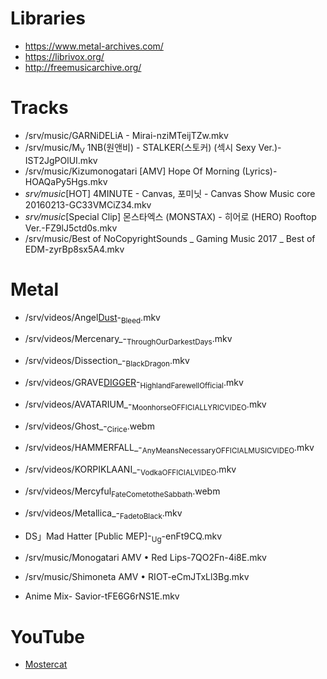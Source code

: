 * Libraries

- https://www.metal-archives.com/
- https://librivox.org/
- http://freemusicarchive.org/

* Tracks

- /srv/music/GARNiDELiA - Mirai-nziMTeijTZw.mkv
- /srv/music/M_V 1NB(원앤비) - STALKER(스토커) (섹시 Sexy Ver.)-IST2JgPOlUI.mkv
- /srv/music/Kizumonogatari [AMV] Hope Of Morning (Lyrics)-HOAQaPy5Hgs.mkv
- /srv/music/[HOT] 4MINUTE - Canvas, 포미닛 - Canvas Show Music core 20160213-GC33VMCiZ34.mkv
- /srv/music/[Special Clip] 몬스타엑스 (MONSTAX) - 히어로 (HERO) Rooftop Ver.-FZ9lJ5ctd0s.mkv
- /srv/music/Best of NoCopyrightSounds _ Gaming Music 2017 _ Best of EDM-zyrBp8sx5A4.mkv

* Metal

- /srv/videos/Angel_Dust_-_Bleed.mkv
- /srv/videos/Mercenary_-_Through_Our_Darkest_Days.mkv

- /srv/videos/Dissection_-_Black_Dragon.mkv
- /srv/videos/GRAVE_DIGGER_-_Highland_Farewell_Official.mkv

- /srv/videos/AVATARIUM_-_Moonhorse_OFFICIAL_LYRIC_VIDEO.mkv
- /srv/videos/Ghost_-_Cirice.webm

- /srv/videos/HAMMERFALL_-_Any_Means_Necessary_OFFICIAL_MUSIC_VIDEO.mkv

- /srv/videos/KORPIKLAANI_-_Vodka_OFFICIAL_VIDEO.mkv

- /srv/videos/Mercyful_Fate_Come_to_the_Sabbath.webm

- /srv/videos/Metallica_-_Fade_to_Black.mkv
- DS」Mad Hatter [Public MEP]-_Ug-enFt9CQ.mkv
- /srv/music/Monogatari AMV • Red Lips-7QO2Fn-4i8E.mkv
- /srv/music/Shimoneta AMV • RIOT-eCmJTxLl3Bg.mkv

- Anime Mix- Savior-tFE6G6rNS1E.mkv

* YouTube

  - [[https://www.youtube.com/channel/UCJ6td3C9QlPO9O_J5dF4ZzA][Mostercat]]
